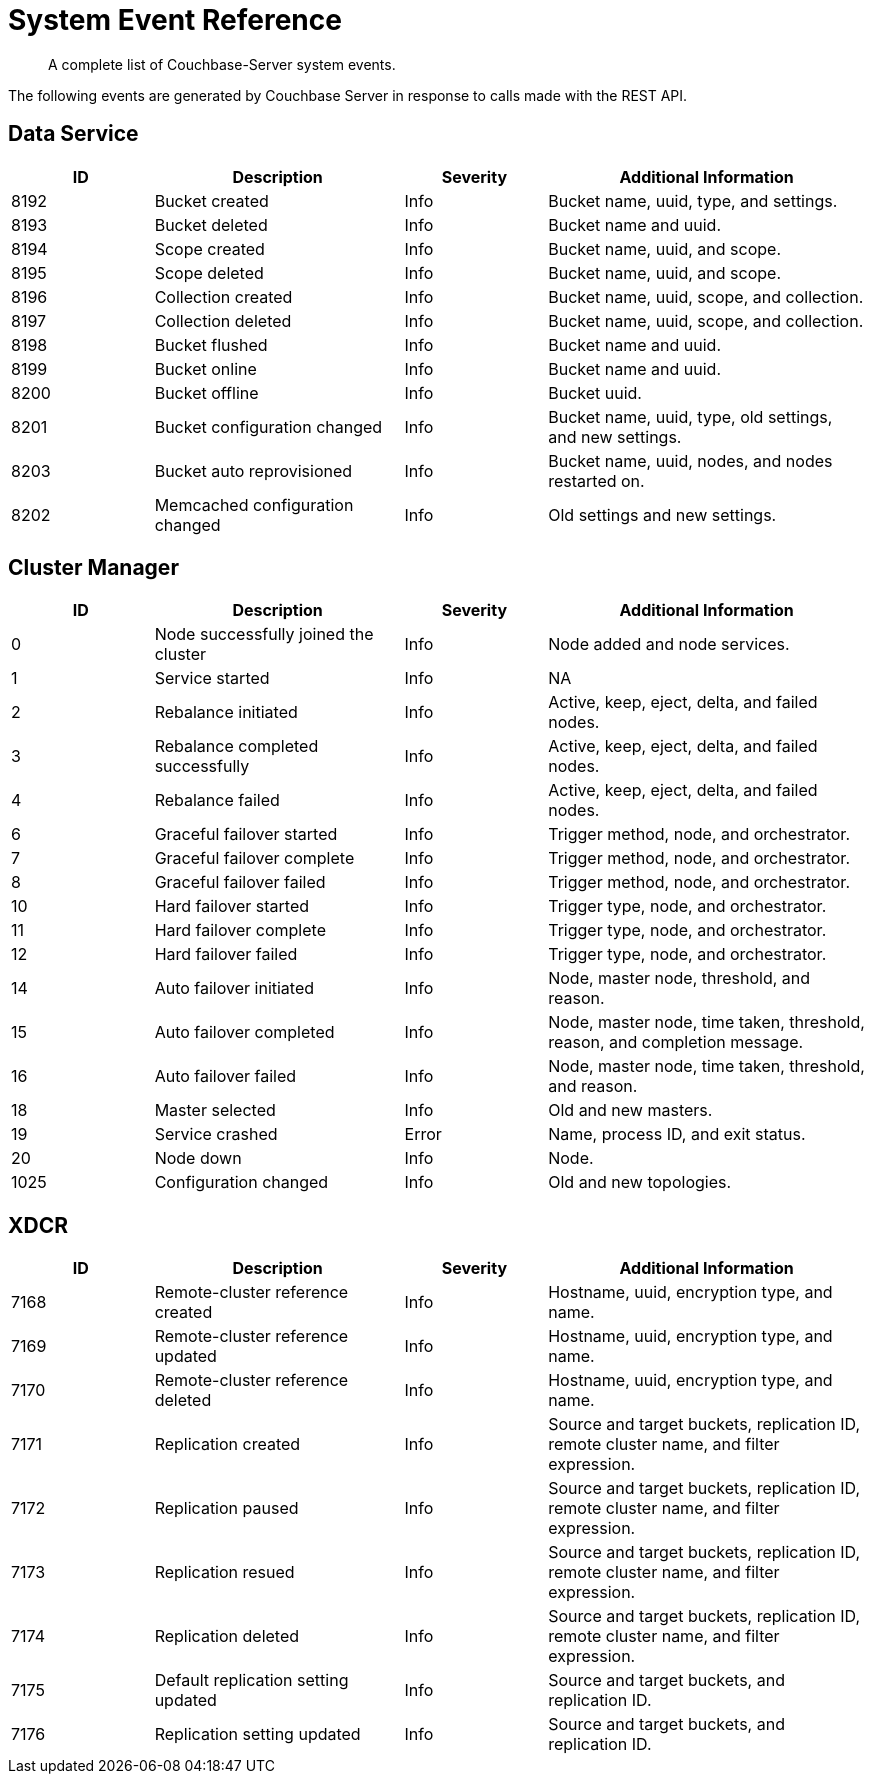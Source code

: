 = System Event Reference

:description: A complete list of Couchbase-Server system events.

[abstract]
{description}

The following events are generated by Couchbase Server in response to calls made with the REST API.

== Data Service

[options="header", cols="4,7,4,9"]
|===
| ID | Description | Severity | Additional Information

| 8192 | Bucket created | Info | Bucket name, uuid, type, and settings.
| 8193 | Bucket deleted | Info | Bucket name and uuid.
| 8194 | Scope created | Info | Bucket name, uuid, and scope.
| 8195 | Scope deleted | Info | Bucket name, uuid, and scope.
| 8196 | Collection created | Info | Bucket name, uuid, scope, and collection.
| 8197 | Collection deleted | Info | Bucket name, uuid, scope, and collection.
| 8198 | Bucket flushed | Info | Bucket name and uuid.
| 8199 | Bucket online | Info | Bucket name and uuid.
| 8200 | Bucket offline | Info | Bucket uuid.
| 8201 | Bucket configuration changed | Info | Bucket name, uuid, type, old settings, and new settings.
| 8203 | Bucket auto reprovisioned | Info | Bucket name, uuid, nodes, and nodes restarted on.
| 8202 | Memcached configuration changed | Info | Old settings and new settings.
|===

== Cluster Manager

[options="header", cols="4,7,4,9"]
|===
| ID | Description | Severity | Additional Information


| 0 | Node successfully joined the cluster | Info | Node added and node services.


| 1 | Service started | Info | NA
| 2 | Rebalance initiated | Info | Active, keep, eject, delta, and failed nodes.
| 3 | Rebalance completed successfully | Info | Active, keep, eject, delta, and failed nodes.
| 4 | Rebalance failed | Info | Active, keep, eject, delta, and failed nodes.
| 6 | Graceful failover started | Info | Trigger method, node, and orchestrator.
| 7 | Graceful failover complete | Info | Trigger method, node, and orchestrator.
| 8 | Graceful failover failed | Info | Trigger method, node, and orchestrator.
| 10 | Hard failover started | Info | Trigger type, node, and orchestrator.
| 11 | Hard failover complete | Info | Trigger type, node, and orchestrator.
| 12 | Hard failover failed | Info | Trigger type, node, and orchestrator.
| 14 | Auto failover initiated | Info | Node, master node, threshold, and reason.
| 15 | Auto failover completed | Info | Node, master node, time taken, threshold, reason, and completion message.
| 16 | Auto failover failed | Info | Node, master node, time taken, threshold, and reason.
| 18 | Master selected | Info | Old and new masters.
| 19 | Service crashed | Error | Name, process ID, and exit status.
| 20 | Node down | Info | Node.
| 1025 | Configuration changed | Info | Old and new topologies.
|===

== XDCR

[options="header", cols="4,7,4,9"]
|===
| ID | Description | Severity | Additional Information

| 7168 | Remote-cluster reference created | Info | Hostname, uuid, encryption type, and name.
| 7169 | Remote-cluster reference updated | Info | Hostname, uuid, encryption type, and name.
| 7170 | Remote-cluster reference deleted | Info | Hostname, uuid, encryption type, and name.
| 7171 | Replication created | Info | Source and target buckets, replication ID, remote cluster name, and filter expression.
| 7172 | Replication paused | Info | Source and target buckets, replication ID, remote cluster name, and filter expression.
| 7173 | Replication resued | Info | Source and target buckets, replication ID, remote cluster name, and filter expression.
| 7174 | Replication deleted | Info | Source and target buckets, replication ID, remote cluster name, and filter expression.
| 7175 | Default replication setting updated | Info | Source and target buckets, and replication ID.
| 7176 | Replication setting updated | Info | Source and target buckets, and replication ID.






|===
